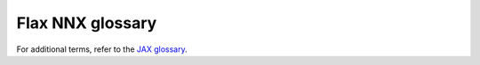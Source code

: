 *****************
Flax NNX glossary
*****************

For additional terms, refer to the `JAX glossary <https://jax.readthedocs.io/en/latest/glossary.html>`__.

.. glossary::

    Filter
      A way to extract only certain :term:`nnx.Variable<Variable>` objects out of a Flax NNX :term:`Module<Module>` (``nnx.Module``). This is usually done by calling :meth:`nnx.split <flax.nnx.split>` upon the :class:`nnx.Module<flax.nnx.Module>`. Refer to the `Filter guide <https://flax.readthedocs.io/en/latest/guides/filters_guide.html>`__ to learn more.

    Folding in
      In Flax, `folding in <https://jax.readthedocs.io/en/latest/_autosummary/jax.random.fold_in.html>`__ means generating a new JAX `pseudorandom number generator (PRNG) <https://jax.readthedocs.io/en/latest/random-numbers.html>`__ key, given an input PRNG key and integer. This is typically used when you want to generate a new key but still be able to use the original PRNG key afterwards. You can also do this in JAX with `jax.random.split <https://jax.readthedocs.io/en/latest/_autosummary/jax.random.split.html>`__, but this method will effectively create two PRNG keys, which is slower. Learn how Flax generates new PRNG keys automatically in the `Randomness/PRNG guide <https://flax.readthedocs.io/en/latest/guides/randomness.html>`__.

    GraphDef
      :class:`nnx.GraphDef<flax.nnx.GraphDef>` is a class that represents all the static, stateless, and Pythonic parts of a Flax :term:`Module<Module>` (:class:`nnx.Module<flax.nnx.Module>`).

    Merge
      Refer to :term:`Split and merge<Split and merge>`.

    Module
      :class:`nnx.Module <flax.nnx.Module>` is a dataclass that enables defining and initializing parameters in a referentially-transparent form. It is responsible for storing and updating :term:`Variable<Variable> objects and parameters within itself.

    Params / parameters
       :class:`nnx.Param <flax.nnx.Param>` is a particular subclass of :class:`nnx.Variable <flax.nnx.Variable>` that generally contains the trainable weights.

    PRNG states
      A Flax :class:`nnx.Module <flax.nnx.Module>` can keep a reference of a `pseudorandom number generator (PRNG) <https://jax.readthedocs.io/en/latest/random-numbers.html>`__ state object :class:`nnx.Rngs <flax.nnx.Rngs>` that can generate new JAX `PRNG <https://en.wikipedia.org/wiki/Pseudorandom_number_generator>`__ keys. These keys are used to generate random JAX arrays through `JAX's functional pseudorandom number generators <https://jax.readthedocs.io/en/latest/random-numbers.html>`__.
      You can use a PRNG state with different seeds to add more fine-grained control to your model (for example, to have independent random numbers for parameters and dropout masks).
      Refer to the `Flax Randomness/PRNG guide <https://flax.readthedocs.io/en/latest/guides/randomness.html>`__
      for more details.

    Split and merge
      :meth:`nnx.split <flax.nnx.split>` is a way to represent an :class:`nnx.Module <flax.nnx.Module>` by two parts: 1) a static Flax NNX :term:`GraphDef <GraphDef>` that captures its Pythonic static information; and 2) one or more :term:`Variable state(s)<Variable state>` that capture its `JAX arrays <https://jax.readthedocs.io/en/latest/_autosummary/jax.Array.html>`__ (``jax.Array``) in the form of `JAX pytrees <https://jax.readthedocs.io/en/latest/working-with-pytrees.html>`__. They can be merged back to the original ``nnx.Module`` using :meth:`nnx.merge <flax.nnx.merge>`.

    Transformation
      A Flax NNX transformation (transform) is a wrapped version of a `JAX transformation <https://flax.readthedocs.io/en/latest/guides/transforms.html>`__ that allows the function that is being transformed to take the Flax NNX :term:`Module<Module>` (``nnx.Module``) as input or output. For example, a "lifted" version of `jax.jit <https://jax.readthedocs.io/en/latest/_autosummary/jax.jit.html#jax.jit>`__ is :meth:`nnx.jit <flax.nnx.jit>`. Check out the `Flax NNX transforms guide <https://flax.readthedocs.io/en/latest/guides/transforms.html>`__ to learn more.

    Variable
      The weights / parameters / data / array :class:`Variable <flax.nnx.Variable>` residing in a Flax :term:`Module<Module>`. Variables are defined inside modules as :class:`nnx.Variable <flax.nnx.Variable>` or its subclasses.

    Variable state
      :class:`nnx.VariableState <flax.nnx.VariableState>` is a purely functional `JAX pytree <https://jax.readthedocs.io/en/latest/working-with-pytrees.html>`__ of all the :term:`Variables<Variable>` inside a :term:`Module<Module>`. Since it is pure, it can be an input or output of a `JAX transformation <https://flax.readthedocs.io/en/latest/guides/transforms.html>`__ function. ``nnx.VariableState`` is obtained by using :meth:`nnx.split <flax.nnx.split>` on the :class:`nnx.Module <flax.nnx.Module>`. (Refer to  :term:`splitting<Split and merge>` and :term:`Module<Module>` to learn more.)
